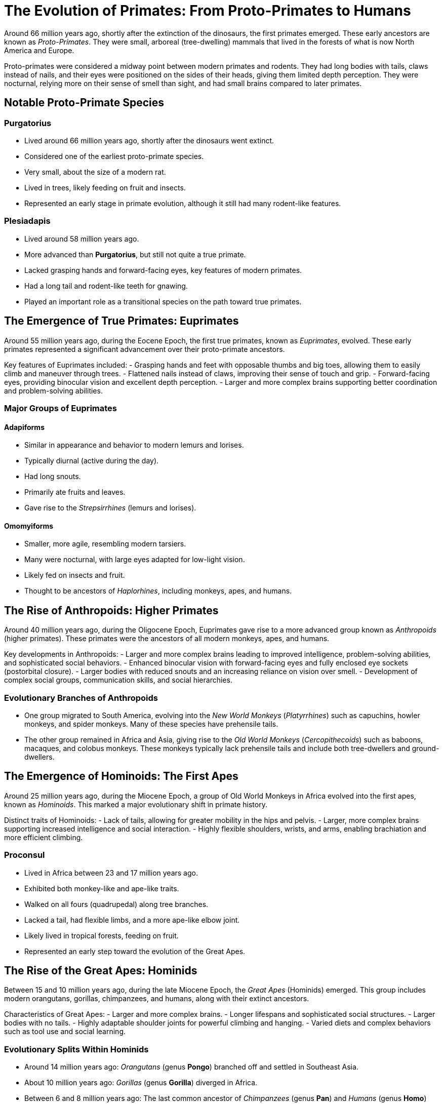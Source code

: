 = The Evolution of Primates: From Proto-Primates to Humans

Around 66 million years ago, shortly after the extinction of the dinosaurs, the first primates emerged. These early ancestors are known as _Proto-Primates_. They were small, arboreal (tree-dwelling) mammals that lived in the forests of what is now North America and Europe.

Proto-primates were considered a midway point between modern primates and rodents. They had long bodies with tails, claws instead of nails, and their eyes were positioned on the sides of their heads, giving them limited depth perception. They were nocturnal, relying more on their sense of smell than sight, and had small brains compared to later primates.

== Notable Proto-Primate Species

=== Purgatorius
- Lived around 66 million years ago, shortly after the dinosaurs went extinct.
- Considered one of the earliest proto-primate species.
- Very small, about the size of a modern rat.
- Lived in trees, likely feeding on fruit and insects.
- Represented an early stage in primate evolution, although it still had many rodent-like features.

=== Plesiadapis
- Lived around 58 million years ago.
- More advanced than *Purgatorius*, but still not quite a true primate.
- Lacked grasping hands and forward-facing eyes, key features of modern primates.
- Had a long tail and rodent-like teeth for gnawing.
- Played an important role as a transitional species on the path toward true primates.

== The Emergence of True Primates: Euprimates

Around 55 million years ago, during the Eocene Epoch, the first true primates, known as _Euprimates_, evolved. These early primates represented a significant advancement over their proto-primate ancestors.

Key features of Euprimates included:
- Grasping hands and feet with opposable thumbs and big toes, allowing them to easily climb and maneuver through trees.
- Flattened nails instead of claws, improving their sense of touch and grip.
- Forward-facing eyes, providing binocular vision and excellent depth perception.
- Larger and more complex brains supporting better coordination and problem-solving abilities.

=== Major Groups of Euprimates

==== Adapiforms
- Similar in appearance and behavior to modern lemurs and lorises.
- Typically diurnal (active during the day).
- Had long snouts.
- Primarily ate fruits and leaves.
- Gave rise to the _Strepsirrhines_ (lemurs and lorises).

==== Omomyiforms
- Smaller, more agile, resembling modern tarsiers.
- Many were nocturnal, with large eyes adapted for low-light vision.
- Likely fed on insects and fruit.
- Thought to be ancestors of _Haplorhines_, including monkeys, apes, and humans.

== The Rise of Anthropoids: Higher Primates

Around 40 million years ago, during the Oligocene Epoch, Euprimates gave rise to a more advanced group known as _Anthropoids_ (higher primates). These primates were the ancestors of all modern monkeys, apes, and humans.

Key developments in Anthropoids:
- Larger and more complex brains leading to improved intelligence, problem-solving abilities, and sophisticated social behaviors.
- Enhanced binocular vision with forward-facing eyes and fully enclosed eye sockets (postorbital closure).
- Larger bodies with reduced snouts and an increasing reliance on vision over smell.
- Development of complex social groups, communication skills, and social hierarchies.

=== Evolutionary Branches of Anthropoids
- One group migrated to South America, evolving into the _New World Monkeys_ (_Platyrrhines_) such as capuchins, howler monkeys, and spider monkeys. Many of these species have prehensile tails.
- The other group remained in Africa and Asia, giving rise to the _Old World Monkeys_ (_Cercopithecoids_) such as baboons, macaques, and colobus monkeys. These monkeys typically lack prehensile tails and include both tree-dwellers and ground-dwellers.

== The Emergence of Hominoids: The First Apes

Around 25 million years ago, during the Miocene Epoch, a group of Old World Monkeys in Africa evolved into the first apes, known as _Hominoids_. This marked a major evolutionary shift in primate history.

Distinct traits of Hominoids:
- Lack of tails, allowing for greater mobility in the hips and pelvis.
- Larger, more complex brains supporting increased intelligence and social interaction.
- Highly flexible shoulders, wrists, and arms, enabling brachiation and more efficient climbing.

=== Proconsul
- Lived in Africa between 23 and 17 million years ago.
- Exhibited both monkey-like and ape-like traits.
- Walked on all fours (quadrupedal) along tree branches.
- Lacked a tail, had flexible limbs, and a more ape-like elbow joint.
- Likely lived in tropical forests, feeding on fruit.
- Represented an early step toward the evolution of the Great Apes.

== The Rise of the Great Apes: Hominids

Between 15 and 10 million years ago, during the late Miocene Epoch, the _Great Apes_ (Hominids) emerged. This group includes modern orangutans, gorillas, chimpanzees, and humans, along with their extinct ancestors.

Characteristics of Great Apes:
- Larger and more complex brains.
- Longer lifespans and sophisticated social structures.
- Larger bodies with no tails.
- Highly adaptable shoulder joints for powerful climbing and hanging.
- Varied diets and complex behaviors such as tool use and social learning.

=== Evolutionary Splits Within Hominids
- Around 14 million years ago: _Orangutans_ (genus *Pongo*) branched off and settled in Southeast Asia.
- About 10 million years ago: _Gorillas_ (genus *Gorilla*) diverged in Africa.
- Between 6 and 8 million years ago: The last common ancestor of _Chimpanzees_ (genus *Pan*) and _Humans_ (genus *Homo*) existed.

== The First Hominins: Toward Human Evolution

After the split from chimpanzees, the human lineage began to evolve toward full bipedalism.

=== Sahelanthropus tchadensis
- Lived about 7 million years ago in Chad, Central Africa.
- One of the oldest known species on the human family tree.
- Brain size of around 350 cubic centimeters (similar to modern chimpanzees).
- Position of the foramen magnum suggests possible upright walking.
- Had small canine teeth, a more human-like trait.
- Likely lived in a mixed environment of forests and grasslands.
- Represents a key early step toward human evolution.

=== Orrorin tugenensis
- Lived about 6 million years ago in Kenya, East Africa.
- Evidence of bipedalism based on the structure of its thigh bones.
- Long arms and curved fingers suggest it also climbed trees.
- Teeth with thick enamel hint at a diet of hard foods like nuts and seeds.
- Provides important clues about early hominin adaptations to both arboreal and terrestrial life.

=== Ardipithecus ramidus
- Lived about 4.4 million years ago in Ethiopia.
- Walked upright on two legs but had a grasping big toe for climbing trees.
- Brain size between 300 and 350 cubic centimeters.
- Reduced canine teeth suggest less aggression and more social cooperation.
- Lived in wooded environments, eating fruits, nuts, and leaves.
- Represents a transitional phase between tree-dwelling ancestors and more ground-based hominins.

=== Australopithecus afarensis
- Lived between 3.9 and 2.9 million years ago in East Africa.
- Famous specimen "Lucy" discovered in Ethiopia in 1974.
- Walked upright and had a brain size of about 430 cubic centimeters.
- Long arms and curved fingers indicate frequent tree climbing.
- Lived in open woodlands and grasslands, feeding on fruits, seeds, and possibly small animals.
- A crucial step in human evolution: fully bipedal but retained primitive traits.

=== Australopithecus africanus
- Lived between 3 and 2 million years ago in South Africa.
- Similar to *A. afarensis*, but with a slightly larger brain (about 450 cubic centimeters).
- More rounded skull, human-like teeth and jaws.
- Adapted for a varied diet including fruit, seeds, and possibly small amounts of meat.
- Fully bipedal and likely lived in small social groups.
- Considered a direct ancestor of the genus *Homo*.

== The Homo Genus: Early Human Ancestors

=== Homo habilis
- Lived between 2.4 and 1.5 million years ago in East and South Africa.
- Known as the "handy man" for its use of stone tools.
- Brain size ranged from 510 to 600 cubic centimeters.
- More human-like face with smaller teeth and a less protruding jaw.
- Used tools for butchering meat, cracking nuts, and digging for plants.
- Marks the beginning of the *Homo* genus and a leap in cognitive development.

=== Homo erectus
- Lived from about 1.9 million to 110,000 years ago.
- Originated in Africa; first hominin to leave Africa, spreading to Asia and Europe.
- Brain size between 600 and 1,100 cubic centimeters.
- Tall, with a modern human-like body.
- Mastered fire, made Acheulean hand axes, and may have built shelters.
- Hunted large animals and likely cared for group members.
- Represents major advances in adaptability and survival.

=== Homo heidelbergensis
- Lived between 700,000 and 300,000 years ago in Africa, Europe, and Western Asia.
- Large brain averaging about 1,200 cubic centimeters.
- Robust body adapted to cold climates.
- Made wooden spears and hunted large animals like horses and elephants.
- Built shelters and may have used symbolic communication.
- Considered a direct ancestor of Neanderthals in Europe and *Homo sapiens* in Africa.

=== Homo neanderthalensis (Neanderthals)
- Lived between 400,000 and 40,000 years ago in Europe and parts of Asia.
- Large brains, often larger than modern humans (1,300 to 1,600 cubic centimeters).
- Stocky, strong bodies adapted for cold climates.
- Made advanced tools, controlled fire, wore clothing, and hunted big game in groups.
- Buried their dead and created symbolic objects like jewelry and cave art.
- Interbred with early *Homo sapiens*, contributing to modern non-African human genetics.

=== Homo sapiens
- First appeared about 300,000 years ago in Africa.
- Large brains averaging 1,300 to 1,400 cubic centimeters.
- Highly intelligent, creative, and socially complex.
- Developed advanced tools, art, language, and cultures.
- Migrated out of Africa around 70,000 years ago, spreading across the world.
- Created civilizations, practiced agriculture, and invented technology.
- Became the dominant species on Earth.
